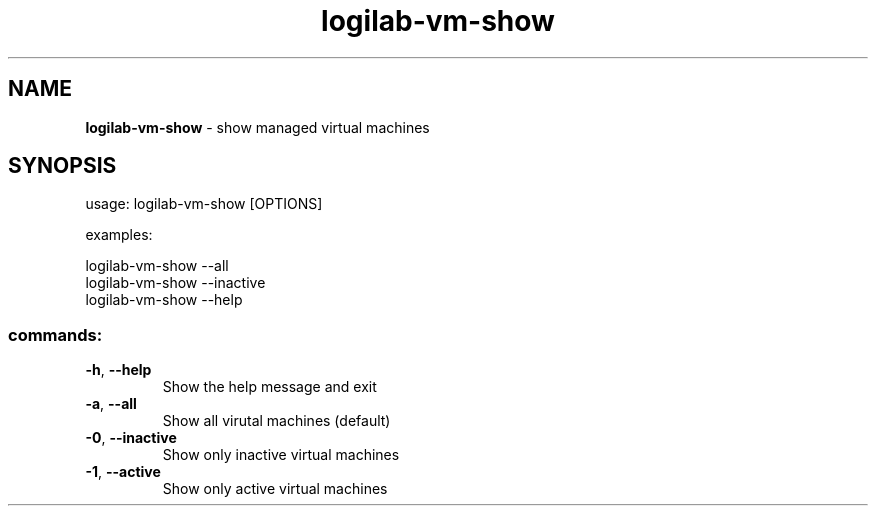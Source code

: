 .TH logilab-vm-show "1" "February 2009" logilab-vm-show
.SH NAME
.B logilab-vm-show
\- show managed virtual machines
.SH SYNOPSIS
usage: logilab-vm-show [OPTIONS]
.PP
examples:
.PP
logilab-vm-show --all 
.br
logilab-vm-show --inactive
.br
logilab-vm-show --help
.SS "commands:"
.TP
\fB\-h\fR, \fB\-\-help\fR
Show the help message and exit
.TP
\fB\-a\fR, \fB\-\-all\fR
Show all virutal machines (default)
.TP
\fB\-0\fR, \fB\-\-inactive\fR
Show only inactive virtual machines
.TP
\fB\-1\fR, \fB\-\-active\fR
Show only active virtual machines
